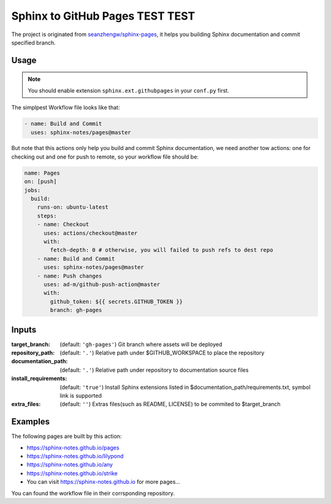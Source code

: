 ================================
Sphinx to GitHub Pages TEST TEST
================================

.. image:: https://img.shields.io/github/stars/sphinx-notes/pages.svg?style=social&label=Star&maxAge=2592000
   :target: https://github.com/sphinx-notes/pages

The project is originated from `seanzhengw/sphinx-pages`_,
it helps you building Sphinx documentation and commit specified branch.

.. _seanzhengw/sphinx-pages: https://github.com/seanzhengw/sphinx-pages.

Usage
=====

.. note::

   You should enable extension ``sphinx.ext.githubpages`` in your ``conf.py``
   first.

The simplpest Workflow file looks like that:

.. code-block:: yaml

   - name: Build and Commit
     uses: sphinx-notes/pages@master

But note that this actions only help you build and commit Sphinx documentation,
we need another tow actions: one for checking out and one for push to remote,
so your workflow file should be:

.. code-block:: yaml

   name: Pages
   on: [push]
   jobs:
     build:
       runs-on: ubuntu-latest
       steps:
       - name: Checkout
         uses: actions/checkout@master
         with:
           fetch-depth: 0 # otherwise, you will failed to push refs to dest repo
       - name: Build and Commit
         uses: sphinx-notes/pages@master
       - name: Push changes
         uses: ad-m/github-push-action@master
         with:
           github_token: ${{ secrets.GITHUB_TOKEN }}
           branch: gh-pages

Inputs
======

:target_branch:
    (default: ``'gh-pages'``) Git branch where assets will be deployed
:repository_path:
    (default: ``'.'``) Relative path under $GITHUB_WORKSPACE to place the repository
:documentation_path:
    (default: ``'.'``) Relative path under repository to documentation source files
:install_requirements:
    (default: ``'true'``) Install Sphinx extensions listed in $documentation_path/requirements.txt, symbol link is supported
:extra_files:
    (default: ``''``) Extras files(such as README, LICENSE) to be commited to $target_branch

Examples
========

The following pages are built by this action:

- https://sphinx-notes.github.io/pages
- https://sphinx-notes.github.io/lilypond
- https://sphinx-notes.github.io/any
- https://sphinx-notes.github.io/strike
- You can visit https://sphinx-notes.github.io for more pages...

You can found the workflow file in their corrsponding repository.
